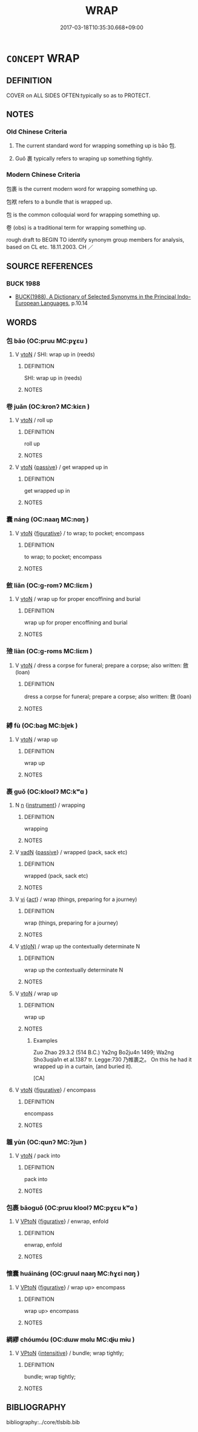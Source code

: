 # -*- mode: mandoku-tls-view -*-
#+TITLE: WRAP
#+DATE: 2017-03-18T10:35:30.668+09:00        
#+STARTUP: content
* =CONCEPT= WRAP
:PROPERTIES:
:CUSTOM_ID: uuid-278e347a-d550-43be-a829-9735305e4996
:SYNONYM+:  PACKAGE
:SYNONYM+:  PACK
:SYNONYM+:  PACK UP
:SYNONYM+:  BUNDLE
:SYNONYM+:  BUNDLE UP
:SYNONYM+:  GIFT-WRAP.
:SYNONYM+:  SWATHE
:SYNONYM+:  BUNDLE
:SYNONYM+:  SWADDLE
:SYNONYM+:  MUFFLE
:SYNONYM+:  CLOAK
:SYNONYM+:  ENFOLD
:SYNONYM+:  ENVELOP
:SYNONYM+:  ENCASE
:SYNONYM+:  COVER
:SYNONYM+:  FOLD
:SYNONYM+:  WIND
:TR_ZH: 包裹
:TR_OCH: 包
:END:
** DEFINITION

COVER on ALL SIDES OFTEN:typically so as to PROTECT.

** NOTES

*** Old Chinese Criteria
1. The current standard word for wrapping something up is bāo 包.

2. Guǒ 裹 typically refers to wraping up something tightly.

*** Modern Chinese Criteria
包裹 is the current modern word for wrapping something up.

包袱 refers to a bundle that is wrapped up.

包 is the common colloquial word for wrapping something up.

卷 (obs) is a traditional term for wrapping something up.

rough draft to BEGIN TO identify synonym group members for analysis, based on CL etc. 18.11.2003. CH ／

** SOURCE REFERENCES
*** BUCK 1988
 - [[cite:BUCK-1988][BUCK(1988), A Dictionary of Selected Synonyms in the Principal Indo-European Languages]], p.10.14

** WORDS
   :PROPERTIES:
   :VISIBILITY: children
   :END:
*** 包 bāo (OC:pruu MC:pɣɛu )
:PROPERTIES:
:CUSTOM_ID: uuid-524de9e2-26b8-4681-adcb-a0f5af94d8d7
:Char+: 包(20,3/5) 
:GY_IDS+: uuid-14dd3e6c-adeb-494f-876f-ea7e6c2a7e92
:PY+: bāo     
:OC+: pruu     
:MC+: pɣɛu     
:END: 
**** V [[tls:syn-func::#uuid-fbfb2371-2537-4a99-a876-41b15ec2463c][vtoN]] / SHI: wrap up in (reeds)
:PROPERTIES:
:CUSTOM_ID: uuid-330e4c6a-3c32-4c7e-aafe-ddc8880b7a8e
:WARRING-STATES-CURRENCY: 4
:END:
****** DEFINITION

SHI: wrap up in (reeds)

****** NOTES

*** 卷 juǎn (OC:kronʔ MC:kiɛn )
:PROPERTIES:
:CUSTOM_ID: uuid-2ffb3a7c-6ad4-4645-8660-a9690e72571b
:Char+: 卷(26,6/8) 
:GY_IDS+: uuid-9347abf3-4add-4c55-8d82-b3b182a53cea
:PY+: juǎn     
:OC+: kronʔ     
:MC+: kiɛn     
:END: 
**** V [[tls:syn-func::#uuid-fbfb2371-2537-4a99-a876-41b15ec2463c][vtoN]] / roll up
:PROPERTIES:
:CUSTOM_ID: uuid-ee1299fb-5bc8-4336-ab45-d9bc365069d8
:WARRING-STATES-CURRENCY: 3
:END:
****** DEFINITION

roll up

****** NOTES

**** V [[tls:syn-func::#uuid-fbfb2371-2537-4a99-a876-41b15ec2463c][vtoN]] {[[tls:sem-feat::#uuid-988c2bcf-3cdd-4b9e-b8a4-615fe3f7f81e][passive]]} / get wrapped up in
:PROPERTIES:
:CUSTOM_ID: uuid-14c45460-2e2f-40c4-8c5c-bb5152cc0bdc
:WARRING-STATES-CURRENCY: 2
:END:
****** DEFINITION

get wrapped up in

****** NOTES

*** 囊 náng (OC:naaŋ MC:nɑŋ )
:PROPERTIES:
:CUSTOM_ID: uuid-959998ad-6a63-486b-9c73-852969d69ffc
:Char+: 囊(30,19/22) 
:GY_IDS+: uuid-0ae43546-c215-4c30-bef5-173de64c56f7
:PY+: náng     
:OC+: naaŋ     
:MC+: nɑŋ     
:END: 
**** V [[tls:syn-func::#uuid-fbfb2371-2537-4a99-a876-41b15ec2463c][vtoN]] {[[tls:sem-feat::#uuid-2e48851c-928e-40f0-ae0d-2bf3eafeaa17][figurative]]} / to wrap; to pocket; encompass
:PROPERTIES:
:CUSTOM_ID: uuid-bd2c1885-d8b6-4c27-a899-ba197de383b9
:END:
****** DEFINITION

to wrap; to pocket; encompass

****** NOTES

*** 斂 liǎn (OC:ɡ-romʔ MC:liɛm )
:PROPERTIES:
:CUSTOM_ID: uuid-e4677f79-2761-4ef9-aef7-544af10c4fb3
:Char+: 斂(66,13/17) 
:GY_IDS+: uuid-8cb01d93-d62f-4fc9-9757-4d03a0dc48a4
:PY+: liǎn     
:OC+: ɡ-romʔ     
:MC+: liɛm     
:END: 
**** V [[tls:syn-func::#uuid-fbfb2371-2537-4a99-a876-41b15ec2463c][vtoN]] / wrap up for proper encoffining and burial
:PROPERTIES:
:CUSTOM_ID: uuid-6c223006-23ab-4716-b477-eac1bb7845d3
:END:
****** DEFINITION

wrap up for proper encoffining and burial

****** NOTES

*** 殮 liàn (OC:ɡ-roms MC:liɛm )
:PROPERTIES:
:CUSTOM_ID: uuid-a6111b51-0936-44a3-b453-4a273bb05f62
:Char+: 殮(78,13/17) 
:GY_IDS+: uuid-2526bc96-b309-4684-ae71-8fcc4d37ad0a
:PY+: liàn     
:OC+: ɡ-roms     
:MC+: liɛm     
:END: 
**** V [[tls:syn-func::#uuid-fbfb2371-2537-4a99-a876-41b15ec2463c][vtoN]] / dress a corpse for funeral; prepare a corpse; also written: 斂 (loan)
:PROPERTIES:
:CUSTOM_ID: uuid-1d25ca48-446d-47d2-988f-65ab263664e7
:END:
****** DEFINITION

dress a corpse for funeral; prepare a corpse; also written: 斂 (loan)

****** NOTES

*** 縛 fù (OC:baɡ MC:bi̯ɐk )
:PROPERTIES:
:CUSTOM_ID: uuid-1d611502-9e6e-41ff-9d6a-c03dcc30d1c7
:Char+: 縛(120,10/16) 
:GY_IDS+: uuid-2155ec0a-29e5-42ac-b4b2-a2e9bb176346
:PY+: fù     
:OC+: baɡ     
:MC+: bi̯ɐk     
:END: 
**** V [[tls:syn-func::#uuid-fbfb2371-2537-4a99-a876-41b15ec2463c][vtoN]] / wrap up
:PROPERTIES:
:CUSTOM_ID: uuid-09999ce8-c3e0-4d32-929a-b3bb5b526308
:END:
****** DEFINITION

wrap up

****** NOTES

*** 裹 guǒ (OC:kloolʔ MC:kʷɑ )
:PROPERTIES:
:CUSTOM_ID: uuid-32b8d674-b77b-4cb7-9bb3-c347872da31e
:Char+: 裹(145,8/14) 
:GY_IDS+: uuid-c0b00e93-1a82-467f-aebb-d89c6407f7de
:PY+: guǒ     
:OC+: kloolʔ     
:MC+: kʷɑ     
:END: 
**** N [[tls:syn-func::#uuid-8717712d-14a4-4ae2-be7a-6e18e61d929b][n]] {[[tls:sem-feat::#uuid-d51d8b17-ba5e-44bf-ab1c-3c7e59c2afea][instrument]]} / wrapping
:PROPERTIES:
:CUSTOM_ID: uuid-d0d5852b-ccc3-4626-b116-ec3152264624
:END:
****** DEFINITION

wrapping

****** NOTES

**** V [[tls:syn-func::#uuid-fed035db-e7bd-4d23-bd05-9698b26e38f9][vadN]] {[[tls:sem-feat::#uuid-988c2bcf-3cdd-4b9e-b8a4-615fe3f7f81e][passive]]} / wrapped (pack, sack etc)
:PROPERTIES:
:CUSTOM_ID: uuid-5420ff58-be81-44a7-b994-0dfba31b3a96
:END:
****** DEFINITION

wrapped (pack, sack etc)

****** NOTES

**** V [[tls:syn-func::#uuid-c20780b3-41f9-491b-bb61-a269c1c4b48f][vi]] {[[tls:sem-feat::#uuid-f55cff2f-f0e3-4f08-a89c-5d08fcf3fe89][act]]} / wrap (things, preparing for a journey)
:PROPERTIES:
:CUSTOM_ID: uuid-90a38dcf-7201-4e68-abd8-809036a1d257
:END:
****** DEFINITION

wrap (things, preparing for a journey)

****** NOTES

**** V [[tls:syn-func::#uuid-e64a7a95-b54b-4c94-9d6d-f55dbf079701][vt(oN)]] / wrap up the contextually determinate N
:PROPERTIES:
:CUSTOM_ID: uuid-91e8ad25-ee78-4aeb-8eab-c748fed35bac
:END:
****** DEFINITION

wrap up the contextually determinate N

****** NOTES

**** V [[tls:syn-func::#uuid-fbfb2371-2537-4a99-a876-41b15ec2463c][vtoN]] / wrap up
:PROPERTIES:
:CUSTOM_ID: uuid-9fbb23b5-916b-4584-891d-b5d563222352
:WARRING-STATES-CURRENCY: 3
:END:
****** DEFINITION

wrap up

****** NOTES

******* Examples
Zuo Zhao 29.3.2 (514 B.C.) Ya2ng Bo2ju4n 1499; Wa2ng Sho3uqia1n et al.1387 tr. Legge:730 乃帷裹之。 On this he had it wrapped up in a curtain, (and buried it).

[CA]

**** V [[tls:syn-func::#uuid-fbfb2371-2537-4a99-a876-41b15ec2463c][vtoN]] {[[tls:sem-feat::#uuid-2e48851c-928e-40f0-ae0d-2bf3eafeaa17][figurative]]} / encompass
:PROPERTIES:
:CUSTOM_ID: uuid-f67c794b-a0bf-4a57-a785-149a39666445
:END:
****** DEFINITION

encompass

****** NOTES

*** 韞 yùn (OC:qunʔ MC:ʔi̯un )
:PROPERTIES:
:CUSTOM_ID: uuid-f21bb389-fc29-412f-84d1-7c1abc989808
:Char+: 韞(178,10/19) 
:GY_IDS+: uuid-d8f220af-9d4f-4177-8393-27af8e05c26b
:PY+: yùn     
:OC+: qunʔ     
:MC+: ʔi̯un     
:END: 
**** V [[tls:syn-func::#uuid-fbfb2371-2537-4a99-a876-41b15ec2463c][vtoN]] / pack into
:PROPERTIES:
:CUSTOM_ID: uuid-6cd9f588-77dc-4f5f-a38b-998d713a95c4
:WARRING-STATES-CURRENCY: 3
:END:
****** DEFINITION

pack into

****** NOTES

*** 包裹 bāoguǒ (OC:pruu kloolʔ MC:pɣɛu kʷɑ )
:PROPERTIES:
:CUSTOM_ID: uuid-379c91d0-45d8-4974-ac26-bd905a4289a2
:Char+: 包(20,3/5) 裹(145,8/14) 
:GY_IDS+: uuid-14dd3e6c-adeb-494f-876f-ea7e6c2a7e92 uuid-c0b00e93-1a82-467f-aebb-d89c6407f7de
:PY+: bāo guǒ    
:OC+: pruu kloolʔ    
:MC+: pɣɛu kʷɑ    
:END: 
**** V [[tls:syn-func::#uuid-98f2ce75-ae37-4667-90ff-f418c4aeaa33][VPtoN]] {[[tls:sem-feat::#uuid-2e48851c-928e-40f0-ae0d-2bf3eafeaa17][figurative]]} / enwrap, enfold
:PROPERTIES:
:CUSTOM_ID: uuid-fd3cd687-dad2-4b24-af10-e2f2e916fd96
:WARRING-STATES-CURRENCY: 3
:END:
****** DEFINITION

enwrap, enfold

****** NOTES

*** 懷囊 huáináng (OC:ɡruul naaŋ MC:ɦɣɛi nɑŋ )
:PROPERTIES:
:CUSTOM_ID: uuid-942595bd-a879-4f25-a920-182124feee1b
:Char+: 懷(61,16/19) 囊(30,19/22) 
:GY_IDS+: uuid-b73a81c5-7d28-4d6d-9f80-7bd91f200022 uuid-0ae43546-c215-4c30-bef5-173de64c56f7
:PY+: huái náng    
:OC+: ɡruul naaŋ    
:MC+: ɦɣɛi nɑŋ    
:END: 
**** V [[tls:syn-func::#uuid-98f2ce75-ae37-4667-90ff-f418c4aeaa33][VPtoN]] {[[tls:sem-feat::#uuid-2e48851c-928e-40f0-ae0d-2bf3eafeaa17][figurative]]} / wrap up> encompass
:PROPERTIES:
:CUSTOM_ID: uuid-60c7a14c-41e1-48cd-b31f-2e78cc25e716
:END:
****** DEFINITION

wrap up> encompass

****** NOTES

*** 綢繆 chóumóu (OC:dɯw mɢlu MC:ɖɨu mɨu )
:PROPERTIES:
:CUSTOM_ID: uuid-c4e1b4fd-7c01-4175-a94a-35d7e2de0048
:Char+: 綢(120,8/14) 繆(120,11/17) 
:GY_IDS+: uuid-811f9acf-4769-451f-bc89-58cf3005e8db uuid-dd80b8f1-fe10-4f55-aa46-c86bd527b18e
:PY+: chóu móu    
:OC+: dɯw mɢlu    
:MC+: ɖɨu mɨu    
:END: 
**** V [[tls:syn-func::#uuid-98f2ce75-ae37-4667-90ff-f418c4aeaa33][VPtoN]] {[[tls:sem-feat::#uuid-a24260a1-0410-4d64-acde-5967b1bef725][intensitive]]} / bundle; wrap tightly;
:PROPERTIES:
:CUSTOM_ID: uuid-33c4592e-462e-4ac3-a260-6c4941bc8955
:END:
****** DEFINITION

bundle; wrap tightly;

****** NOTES

** BIBLIOGRAPHY
bibliography:../core/tlsbib.bib
